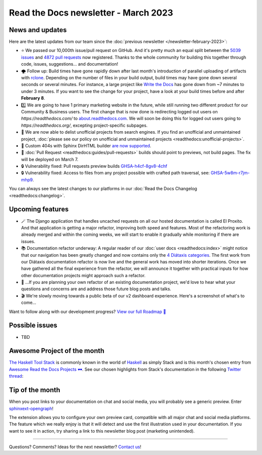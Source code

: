 .. post:: March 1, 2023
   :tags: newsletter, python
   :author: Ben
   :location: MLM

.. meta::
   :description lang=en:
      Company updates and new features from the last month,
      current focus, and upcoming features.

Read the Docs newsletter - March 2023
=====================================

News and updates
----------------

Here are the latest updates from our team since the :doc:`previous newsletter </newsletter-february-2023>`:

- ⭐️ We passed our 10,000th issue/pull request on GitHub. And it's pretty much an equal split between the `5039 issues <https://github.com/readthedocs/readthedocs.org/issues>`__ and `4872 pull requests <https://github.com/readthedocs/readthedocs.org/pulls>`__ now registered.
  Thanks to the whole community for building this together through code, issues, suggestions... and documentation!
- 🌪️ Follow up: Build times have gone rapidly down after last month's introduction of parallel uploading of artifacts with `rclone`_.
  Depending on the number of files in your build output,
  build times may have gone down several seconds or several minutes.
  For instance, a large project like `Write the Docs <https://readthedocs.org/projects/writethedocs-www/builds/>`__ has gone down from ~7 minutes to under 3 minutes.
  If you want to see the change for your project,
  have a look at your build times before and after **February 8**.
- 1️⃣️ We are going to have 1 primary marketing website in the future,
  while still running two different product for our Community & Business users.
  The first change that is now done is redirecting logged out users on `https://readthedocs.com/` to `about.readthedocs.com <https://about.readthedocs.com>`__.
  We will soon be doing this for logged out users going to `https://readthedocs.org/`,
  excepting project-specific subpages.
- 🧹️ We are now able to delist unofficial projects from search engines.
  If you find an unofficial and unmaintained project,
  :doc:`please see our policy on unofficial and unmaintained projects <readthedocs:unofficial-projects>`.
- 🐞 Custom 404s with Sphinx DirHTML builder `are now supported <https://github.com/readthedocs/sphinx-notfound-page/issues/215>`__.
- 🐞 :doc:`Pull Request <readthedocs:guides/pull-requests>` builds should point to previews, not build pages. The fix will be deployed on March 7.
- 🔒️ Vulnerability fixed: Pull requests preview builds `GHSA-h4cf-8gv8-4chf <https://github.com/readthedocs/readthedocs.org/security/advisories/GHSA-h4cf-8gv8-4chf>`__
- 🔒️ Vulnerability fixed: Access to files from any project possible with crafted path traversal, see: `GHSA-5w8m-r7jm-mhp9 <https://github.com/readthedocs/readthedocs.org/security/advisories/GHSA-5w8m-r7jm-mhp9>`__.

You can always see the latest changes to our platforms in our :doc:`Read the Docs Changelog <readthedocs:changelog>`.

.. _rclone: https://rclone.org/


Upcoming features
-----------------

- 🪄️ The Django application that handles uncached requests on all our hosted documentation is called El Proxito.
  And that application is getting a major refactor,
  improving both speed and features.
  Most of the refactoring work is already merged and within the coming weeks,
  we will start to enable it gradually while monitoring if there are issues.
- 📚️ Documentation refactor underway:
  A regular reader of our :doc:`user docs <readthedocs:index>` might notice that our navigation has been greatly changed and now contains only the `4 Diátaxis categories <https://diataxis.fr/>`__.
  The first work from our Diátaxis documentation refactor is now live and the general work has moved into shorter iterations.
  Once we have gathered all the final experience from the refactor,
  we will announce it together with practical inputs for how other documentation projects might approach such a refactor.
- 💬️ ...If you are planning your own refactor of an existing documentation project,
  we'd love to hear what your questions and concerns are and address those future blog posts and talks.
- 🎬️ We're slowly moving towards a public beta of our v2 dashboard experience. Here's a screenshot of what's to come...

.. image:: img/screenshot-dashboard-beta.png
   :align: center
   :scale: 50%


Want to follow along with our development progress? `View our full Roadmap 📍️`_

.. _View our full Roadmap 📍️: https://github.com/orgs/readthedocs/projects/156/views/1

Possible issues
---------------

- TBD


Awesome Project of the month
----------------------------

`The Haskell Tool Stack <https://docs.haskellstack.org/>`__ is commonly known in the world of `Haskell <https://en.wikipedia.org/wiki/Haskell>`__ as simply Stack and is this month's chosen entry from `Awesome Read the Docs Projects 🕶️ <https://github.com/readthedocs-examples/awesome-read-the-docs>`_.
See our chosen highlights from Stack's documentation in the following `Twitter thread <https://twitter.com/readthedocs/status/1603095976117522433>`_:

.. raw:: html

   <blockquote class="twitter-tweet"><p lang="en" dir="ltr">GeoPandas is an open source project to make working with <a href="https://twitter.com/hashtag/geospatial?src=hash&amp;ref_src=twsrc%5Etfw">#geospatial</a> data in <a href="https://twitter.com/hashtag/Python?src=hash&amp;ref_src=twsrc%5Etfw">#Python</a> easier. <a href="https://twitter.com/geopandas?ref_src=twsrc%5Etfw">@GeoPandas</a> extends the datatypes used by pandas to allow spatial operations on geometric types.<br><br>We want to highlight some things we love from their docs.<br><br>🤏 (small) 🧵 <a href="https://t.co/Hj82s6SDQP">pic.twitter.com/Hj82s6SDQP</a></p>&mdash; Read the Docs (@readthedocs) <a href="https://twitter.com/readthedocs/status/1603095976117522433?ref_src=twsrc%5Etfw">December 14, 2022</a></blockquote> <script async src="https://platform.twitter.com/widgets.js" charset="utf-8"></script>


Tip of the month
----------------

When you post links to your documentation on chat and social media,
you will probably see a generic preview.
Enter `sphinxext-opengraph <https://github.com/wpilibsuite/sphinxext-opengraph>`__!

The extension allows you to configure your own preview card,
compatible with all major chat and social media platforms.
The feature which we really enjoy is that it will detect and use the first illustration used in your documentation.
If you want to see it in action,
try sharing a link to this newsletter blog post (marketing unintended).

-------

Questions? Comments? Ideas for the next newsletter? `Contact us`_!

.. Keeping this here for now, in case we need to link to ourselves :)

.. _Contact us: mailto:hello@readthedocs.org
